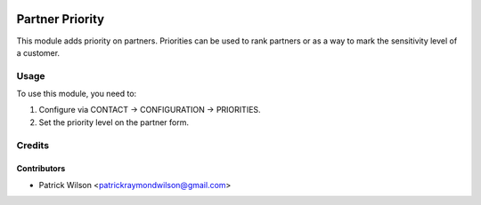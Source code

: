 .. image:: https://img.shields.io/badge/licence-AGPL--3-blue.svg
   :target: https://www.gnu.org/licenses/agpl
   :alt: License: AGPL-3

================
Partner Priority
================

This module adds priority on partners. Priorities can be used to rank partners or as a way to mark the sensitivity level of a customer.

Usage
=====

To use this module, you need to:

#. Configure via CONTACT -> CONFIGURATION -> PRIORITIES.
#. Set the priority level on the partner form.

Credits
=======

Contributors
------------

* Patrick Wilson <patrickraymondwilson@gmail.com>
